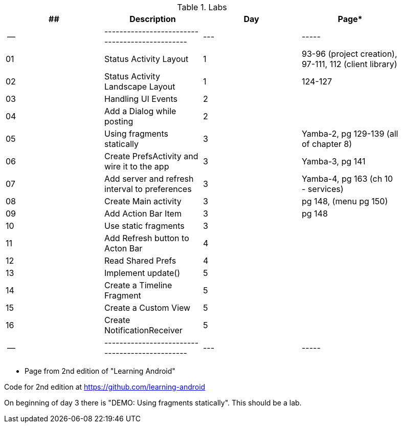 .Labs
[width="90%",frame="topbot",options="header,footer"]
|======================
|## |Description                                      |Day  |Page*
|-- |-----------------------------------------------  |---  |-----
|01 |Status Activity Layout                           |1    |93-96 (project creation), 97-111, 112 (client library)
|02 |Status Activity Landscape Layout                 |1    |124-127
|03 |Handling UI Events                               |2    |
|04 |Add a Dialog while posting                       |2    |
|05 |Using fragments statically                       |3    |Yamba-2, pg 129-139 (all of chapter 8)
|06 |Create PrefsActivity and wire it to the app      |3    |Yamba-3, pg 141
|07 |Add server and refresh interval to preferences   |3    |Yamba-4, pg 163 (ch 10 - services)
|08 |Create Main activity                             |3    |pg 148, (menu pg 150)
|09 |Add Action Bar Item                              |3    |pg 148
|10 |Use static fragments                             |3    |
|11 |Add Refresh button to Acton Bar                  |4    |
|12 |Read Shared Prefs                                |4    |
|13 |Implement update()                               |5    |
|14 |Create a Timeline Fragment                       |5    |
|15 |Create a Custom View                             |5    |
|16 |Create NotificationReceiver                      |5    |
|-- |-----------------------------------------------  |---  |-----
|======================

* Page from 2nd edition of "Learning Android"

Code for 2nd edition at https://github.com/learning-android

On beginning of day 3 there is "DEMO: Using fragments statically".  This should be a lab.
